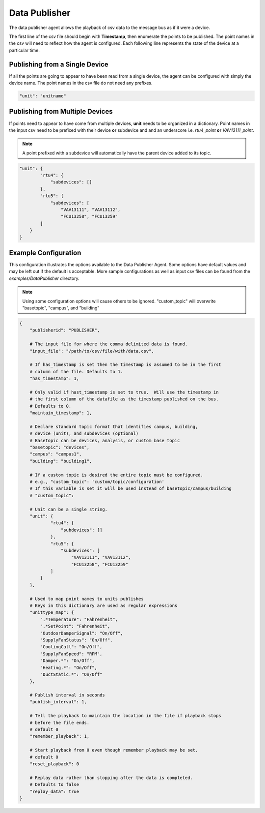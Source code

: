 .. _Data-Publisher:

==============
Data Publisher
==============

The data publisher agent allows the playback of csv data to the message
bus as if it were a device.

The first line of the csv file should begin with **Timestamp**, then enumerate
the points to be published. The point names in the csv will need to reflect how
the agent is configured. Each following line represents the state of the device
at a particular time.


Publishing from a Single Device
-------------------------------

If all the points are going to appear to have been read from a single device,
the agent can be configured with simply the device name. The point names in the
csv file do not need any prefixes.

.. code-block:: python

    "unit": "unitname"


Publishing from Multiple Devices
--------------------------------

If points need to appear to have come from multiple devices, **unit** needs to
be organized in a dictionary. Point names in the input csv need to be prefixed
with their device **or** subdevice and and an underscore i.e. `rtu4_point`
**or** `VAV13111_point`.

.. note::

   A point prefixed with a subdevice will automatically have the parent device
   added to its topic.

.. code-block :: python

    "unit": {
            "rtu4": {
                "subdevices": []
            },
            "rtu5": {
                "subdevices": [
                    "VAV13111", "VAV13112",
                    "FCU13258", "FCU13259"
            ]
        }
    }

Example Configuration
---------------------

This configuration illustrates the options available to the Data Publisher
Agent. Some options have default values and may be left out if the default
is acceptable. More sample configurations as well as input csv files can be
found from the *examples/DataPublisher* directory.

.. note::

   Using some configuration options will cause others to be ignored.
   "custom_topic" will overwrite "basetopic", "campus", and "building"

.. code-block:: python

    {
        "publisherid": "PUBLISHER",

        # The input file for where the comma delimited data is found.
        "input_file": "/path/to/csv/file/with/data.csv",

        # If has_timestamp is set then the timestamp is assumed to be in the first
        # column of the file. Defaults to 1.
        "has_timestamp": 1,

        # Only valid if hast_timestamp is set to true.  Will use the timestamp in
        # the first column of the datafile as the timestamp published on the bus.
        # Defaults to 0.
        "maintain_timestamp": 1,

        # Declare standard topic format that identifies campus, building,
        # device (unit), and subdevices (optional)
        # Basetopic can be devices, analysis, or custom base topic
        "basetopic": "devices",
        "campus": "campus1",
        "building": "building1",

        # If a custom topic is desired the entire topic must be configured.
        # e.g., "custom_topic": 'custom/topic/configuration'
        # If this variable is set it will be used instead of basetopic/campus/building
        # "custom_topic":

        # Unit can be a single string.
        "unit": {
                "rtu4": {
                    "subdevices": []
                },
                "rtu5": {
                    "subdevices": [
                        "VAV13111", "VAV13112",
                        "FCU13258", "FCU13259"
                ]
            }
        },

        # Used to map point names to units publishes
        # Keys in this dictionary are used as regular expressions
        "unittype_map": {
            ".*Temperature": "Fahrenheit",
            ".*SetPoint": "Fahrenheit",
            "OutdoorDamperSignal": "On/Off",
            "SupplyFanStatus": "On/Off",
            "CoolingCall": "On/Off",
            "SupplyFanSpeed": "RPM",
            "Damper.*": "On/Off",
            "Heating.*": "On/Off",
            "DuctStatic.*": "On/Off"
        },

        # Publish interval in seconds
        "publish_interval": 1,

        # Tell the playback to maintain the location in the file if playback stops
        # before the file ends.
        # default 0
        "remember_playback": 1,

        # Start playback from 0 even though remember playback may be set.
        # default 0
        "reset_playback": 0

        # Replay data rather than stopping after the data is completed.
        # Defaults to false
        "replay_data": true
    }
